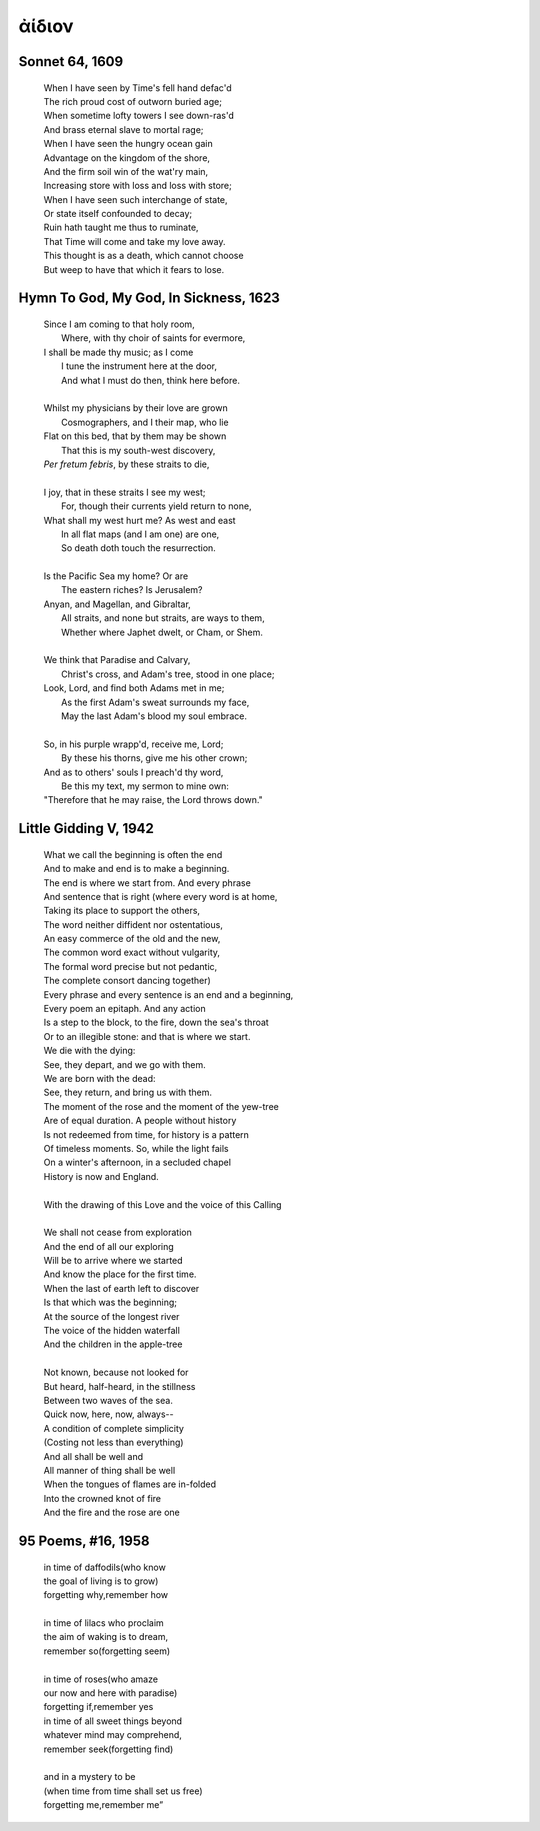 .. _aidion:

ἀίδιον
======

.. _sonnet-64:

Sonnet 64, 1609
---------------

    | When I have seen by Time's fell hand defac'd
    | The rich proud cost of outworn buried age;
    | When sometime lofty towers I see down-ras'd
    | And brass eternal slave to mortal rage;
    | When I have seen the hungry ocean gain
    | Advantage on the kingdom of the shore,
    | And the firm soil win of the wat'ry main,
    | Increasing store with loss and loss with store;
    | When I have seen such interchange of state,
    | Or state itself confounded to decay;
    | Ruin hath taught me thus to ruminate,
    | That Time will come and take my love away.
    | This thought is as a death, which cannot choose
    | But weep to have that which it fears to lose.

.. _hymn-to-god-my-god-in-sickness:

Hymn To God, My God, In Sickness, 1623
--------------------------------------

    | Since I am coming to that holy room,
    |    Where, with thy choir of saints for evermore,
    | I shall be made thy music; as I come
    |    I tune the instrument here at the door,
    |    And what I must do then, think here before.
    |
    | Whilst my physicians by their love are grown
    |    Cosmographers, and I their map, who lie
    | Flat on this bed, that by them may be shown
    |    That this is my south-west discovery,
    | *Per fretum febris*, by these straits to die,
    |
    | I joy, that in these straits I see my west;
    |   For, though their currents yield return to none,
    | What shall my west hurt me? As west and east
    |   In all flat maps (and I am one) are one,
    |   So death doth touch the resurrection.
    |
    | Is the Pacific Sea my home? Or are
    |   The eastern riches? Is Jerusalem?
    | Anyan, and Magellan, and Gibraltar,
    |   All straits, and none but straits, are ways to them,
    |   Whether where Japhet dwelt, or Cham, or Shem.
    |
    | We think that Paradise and Calvary,
    |   Christ's cross, and Adam's tree, stood in one place;
    | Look, Lord, and find both Adams met in me;
    |   As the first Adam's sweat surrounds my face,
    |   May the last Adam's blood my soul embrace.
    |
    | So, in his purple wrapp'd, receive me, Lord;
    |   By these his thorns, give me his other crown;
    | And as to others' souls I preach'd thy word,
    |   Be this my text, my sermon to mine own:
    | "Therefore that he may raise, the Lord throws down."

.. _little-gidding-v:

Little Gidding V, 1942 
----------------------

    | What we call the beginning is often the end
    | And to make and end is to make a beginning.
    | The end is where we start from. And every phrase
    | And sentence that is right (where every word is at home,
    | Taking its place to support the others,
    | The word neither diffident nor ostentatious,
    | An easy commerce of the old and the new,
    | The common word exact without vulgarity,
    | The formal word precise but not pedantic,
    | The complete consort dancing together)
    | Every phrase and every sentence is an end and a beginning,
    | Every poem an epitaph. And any action
    | Is a step to the block, to the fire, down the sea's throat
    | Or to an illegible stone: and that is where we start.
    | We die with the dying:
    | See, they depart, and we go with them.
    | We are born with the dead:
    | See, they return, and bring us with them.
    | The moment of the rose and the moment of the yew-tree
    | Are of equal duration. A people without history
    | Is not redeemed from time, for history is a pattern
    | Of timeless moments. So, while the light fails
    | On a winter's afternoon, in a secluded chapel
    | History is now and England.
    |
    | With the drawing of this Love and the voice of this Calling
    |
    | We shall not cease from exploration
    | And the end of all our exploring
    | Will be to arrive where we started
    | And know the place for the first time.
    | When the last of earth left to discover
    | Is that which was the beginning;
    | At the source of the longest river
    | The voice of the hidden waterfall
    | And the children in the apple-tree
    |
    | Not known, because not looked for
    | But heard, half-heard, in the stillness
    | Between two waves of the sea.
    | Quick now, here, now, always--
    | A condition of complete simplicity
    | (Costing not less than everything)
    | And all shall be well and
    | All manner of thing shall be well
    | When the tongues of flames are in-folded
    | Into the crowned knot of fire
    | And the fire and the rose are one

.. _95-poems-no-16:

95 Poems, #16, 1958
-------------------

    | in time of daffodils(who know  
    | the goal of living is to grow)  
    | forgetting why,remember how  
    |
    | in time of lilacs who proclaim  
    | the aim of waking is to dream,  
    | remember so(forgetting seem)  
    |
    | in time of roses(who amaze  
    | our now and here with paradise)  
    | forgetting if,remember yes  
    | in time of all sweet things beyond  
    | whatever mind may comprehend,  
    | remember seek(forgetting find)  
    |
    | and in a mystery to be  
    | (when time from time shall set us free)  
    | forgetting me,remember me”